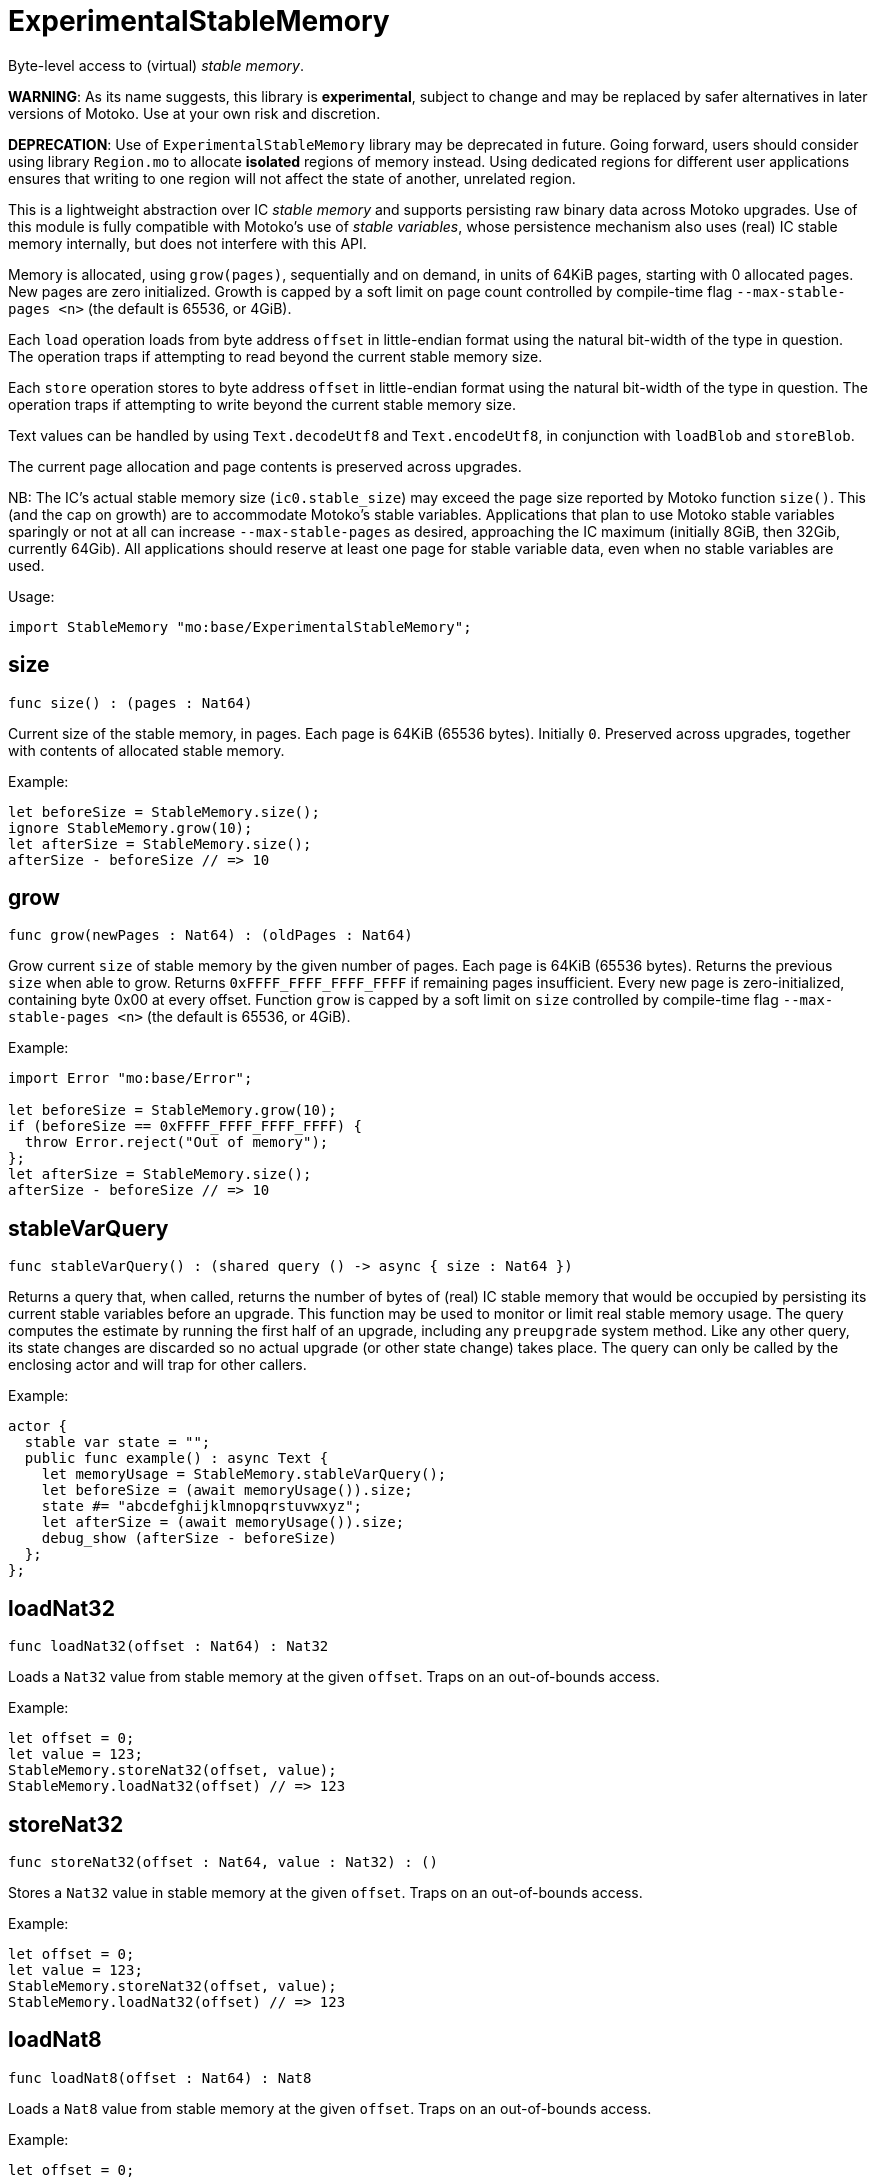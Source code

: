[[module.ExperimentalStableMemory]]
= ExperimentalStableMemory

Byte-level access to (virtual) _stable memory_.

**WARNING**: As its name suggests, this library is **experimental**, subject to change
and may be replaced by safer alternatives in later versions of Motoko.
Use at your own risk and discretion.

**DEPRECATION**: Use of `ExperimentalStableMemory` library may be deprecated in future.
Going forward, users should consider using library `Region.mo` to allocate *isolated* regions of memory instead.
Using dedicated regions for different user applications ensures that writing
to one region will not affect the state of another, unrelated region.

This is a lightweight abstraction over IC _stable memory_ and supports persisting
raw binary data across Motoko upgrades.
Use of this module is fully compatible with Motoko's use of
_stable variables_, whose persistence mechanism also uses (real) IC stable memory internally, but does not interfere with this API.

Memory is allocated, using `grow(pages)`, sequentially and on demand, in units of 64KiB pages, starting with 0 allocated pages.
New pages are zero initialized.
Growth is capped by a soft limit on page count controlled by compile-time flag
`--max-stable-pages <n>` (the default is 65536, or 4GiB).

Each `load` operation loads from byte address `offset` in little-endian
format using the natural bit-width of the type in question.
The operation traps if attempting to read beyond the current stable memory size.

Each `store` operation stores to byte address `offset` in little-endian format using the natural bit-width of the type in question.
The operation traps if attempting to write beyond the current stable memory size.

Text values can be handled by using `Text.decodeUtf8` and `Text.encodeUtf8`, in conjunction with `loadBlob` and `storeBlob`.

The current page allocation and page contents is preserved across upgrades.

NB: The IC's actual stable memory size (`ic0.stable_size`) may exceed the
page size reported by Motoko function `size()`.
This (and the cap on growth) are to accommodate Motoko's stable variables.
Applications that plan to use Motoko stable variables sparingly or not at all can
increase `--max-stable-pages` as desired, approaching the IC maximum (initially 8GiB, then 32Gib, currently 64Gib).
All applications should reserve at least one page for stable variable data, even when no stable variables are used.

Usage:
```motoko no-repl
import StableMemory "mo:base/ExperimentalStableMemory";
```

[[size]]
== size

[source.no-repl,motoko,subs=+macros]
----
func size() : (pages : Nat64)
----

Current size of the stable memory, in pages.
Each page is 64KiB (65536 bytes).
Initially `0`.
Preserved across upgrades, together with contents of allocated
stable memory.

Example:
```motoko no-repl
let beforeSize = StableMemory.size();
ignore StableMemory.grow(10);
let afterSize = StableMemory.size();
afterSize - beforeSize // => 10
```

[[grow]]
== grow

[source.no-repl,motoko,subs=+macros]
----
func grow(newPages : Nat64) : (oldPages : Nat64)
----

Grow current `size` of stable memory by the given number of pages.
Each page is 64KiB (65536 bytes).
Returns the previous `size` when able to grow.
Returns `0xFFFF_FFFF_FFFF_FFFF` if remaining pages insufficient.
Every new page is zero-initialized, containing byte 0x00 at every offset.
Function `grow` is capped by a soft limit on `size` controlled by compile-time flag
 `--max-stable-pages <n>` (the default is 65536, or 4GiB).

Example:
```motoko no-repl
import Error "mo:base/Error";

let beforeSize = StableMemory.grow(10);
if (beforeSize == 0xFFFF_FFFF_FFFF_FFFF) {
  throw Error.reject("Out of memory");
};
let afterSize = StableMemory.size();
afterSize - beforeSize // => 10
```

[[stableVarQuery]]
== stableVarQuery

[source.no-repl,motoko,subs=+macros]
----
func stableVarQuery() : (shared query () -> async { size : Nat64 })
----

Returns a query that, when called, returns the number of bytes of (real) IC stable memory that would be
occupied by persisting its current stable variables before an upgrade.
This function may be used to monitor or limit real stable memory usage.
The query computes the estimate by running the first half of an upgrade, including any `preupgrade` system method.
Like any other query, its state changes are discarded so no actual upgrade (or other state change) takes place.
The query can only be called by the enclosing actor and will trap for other callers.

Example:
```motoko no-repl
actor {
  stable var state = "";
  public func example() : async Text {
    let memoryUsage = StableMemory.stableVarQuery();
    let beforeSize = (await memoryUsage()).size;
    state #= "abcdefghijklmnopqrstuvwxyz";
    let afterSize = (await memoryUsage()).size;
    debug_show (afterSize - beforeSize)
  };
};
```

[[loadNat32]]
== loadNat32

[source.no-repl,motoko,subs=+macros]
----
func loadNat32(offset : Nat64) : Nat32
----

Loads a `Nat32` value from stable memory at the given `offset`.
Traps on an out-of-bounds access.

Example:
```motoko no-repl
let offset = 0;
let value = 123;
StableMemory.storeNat32(offset, value);
StableMemory.loadNat32(offset) // => 123
```

[[storeNat32]]
== storeNat32

[source.no-repl,motoko,subs=+macros]
----
func storeNat32(offset : Nat64, value : Nat32) : ()
----

Stores a `Nat32` value in stable memory at the given `offset`.
Traps on an out-of-bounds access.

Example:
```motoko no-repl
let offset = 0;
let value = 123;
StableMemory.storeNat32(offset, value);
StableMemory.loadNat32(offset) // => 123
```

[[loadNat8]]
== loadNat8

[source.no-repl,motoko,subs=+macros]
----
func loadNat8(offset : Nat64) : Nat8
----

Loads a `Nat8` value from stable memory at the given `offset`.
Traps on an out-of-bounds access.

Example:
```motoko no-repl
let offset = 0;
let value = 123;
StableMemory.storeNat8(offset, value);
StableMemory.loadNat8(offset) // => 123
```

[[storeNat8]]
== storeNat8

[source.no-repl,motoko,subs=+macros]
----
func storeNat8(offset : Nat64, value : Nat8) : ()
----

Stores a `Nat8` value in stable memory at the given `offset`.
Traps on an out-of-bounds access.

Example:
```motoko no-repl
let offset = 0;
let value = 123;
StableMemory.storeNat8(offset, value);
StableMemory.loadNat8(offset) // => 123
```

[[loadNat16]]
== loadNat16

[source.no-repl,motoko,subs=+macros]
----
func loadNat16(offset : Nat64) : Nat16
----

Loads a `Nat16` value from stable memory at the given `offset`.
Traps on an out-of-bounds access.

Example:
```motoko no-repl
let offset = 0;
let value = 123;
StableMemory.storeNat16(offset, value);
StableMemory.loadNat16(offset) // => 123
```

[[storeNat16]]
== storeNat16

[source.no-repl,motoko,subs=+macros]
----
func storeNat16(offset : Nat64, value : Nat16) : ()
----

Stores a `Nat16` value in stable memory at the given `offset`.
Traps on an out-of-bounds access.

Example:
```motoko no-repl
let offset = 0;
let value = 123;
StableMemory.storeNat16(offset, value);
StableMemory.loadNat16(offset) // => 123
```

[[loadNat64]]
== loadNat64

[source.no-repl,motoko,subs=+macros]
----
func loadNat64(offset : Nat64) : Nat64
----

Loads a `Nat64` value from stable memory at the given `offset`.
Traps on an out-of-bounds access.

Example:
```motoko no-repl
let offset = 0;
let value = 123;
StableMemory.storeNat64(offset, value);
StableMemory.loadNat64(offset) // => 123
```

[[storeNat64]]
== storeNat64

[source.no-repl,motoko,subs=+macros]
----
func storeNat64(offset : Nat64, value : Nat64) : ()
----

Stores a `Nat64` value in stable memory at the given `offset`.
Traps on an out-of-bounds access.

Example:
```motoko no-repl
let offset = 0;
let value = 123;
StableMemory.storeNat64(offset, value);
StableMemory.loadNat64(offset) // => 123
```

[[loadInt32]]
== loadInt32

[source.no-repl,motoko,subs=+macros]
----
func loadInt32(offset : Nat64) : Int32
----

Loads an `Int32` value from stable memory at the given `offset`.
Traps on an out-of-bounds access.

Example:
```motoko no-repl
let offset = 0;
let value = 123;
StableMemory.storeInt32(offset, value);
StableMemory.loadInt32(offset) // => 123
```

[[storeInt32]]
== storeInt32

[source.no-repl,motoko,subs=+macros]
----
func storeInt32(offset : Nat64, value : Int32) : ()
----

Stores an `Int32` value in stable memory at the given `offset`.
Traps on an out-of-bounds access.

Example:
```motoko no-repl
let offset = 0;
let value = 123;
StableMemory.storeInt32(offset, value);
StableMemory.loadInt32(offset) // => 123
```

[[loadInt8]]
== loadInt8

[source.no-repl,motoko,subs=+macros]
----
func loadInt8(offset : Nat64) : Int8
----

Loads an `Int8` value from stable memory at the given `offset`.
Traps on an out-of-bounds access.

Example:
```motoko no-repl
let offset = 0;
let value = 123;
StableMemory.storeInt8(offset, value);
StableMemory.loadInt8(offset) // => 123
```

[[storeInt8]]
== storeInt8

[source.no-repl,motoko,subs=+macros]
----
func storeInt8(offset : Nat64, value : Int8) : ()
----

Stores an `Int8` value in stable memory at the given `offset`.
Traps on an out-of-bounds access.

Example:
```motoko no-repl
let offset = 0;
let value = 123;
StableMemory.storeInt8(offset, value);
StableMemory.loadInt8(offset) // => 123
```

[[loadInt16]]
== loadInt16

[source.no-repl,motoko,subs=+macros]
----
func loadInt16(offset : Nat64) : Int16
----

Loads an `Int16` value from stable memory at the given `offset`.
Traps on an out-of-bounds access.

Example:
```motoko no-repl
let offset = 0;
let value = 123;
StableMemory.storeInt16(offset, value);
StableMemory.loadInt16(offset) // => 123
```

[[storeInt16]]
== storeInt16

[source.no-repl,motoko,subs=+macros]
----
func storeInt16(offset : Nat64, value : Int16) : ()
----

Stores an `Int16` value in stable memory at the given `offset`.
Traps on an out-of-bounds access.

Example:
```motoko no-repl
let offset = 0;
let value = 123;
StableMemory.storeInt16(offset, value);
StableMemory.loadInt16(offset) // => 123
```

[[loadInt64]]
== loadInt64

[source.no-repl,motoko,subs=+macros]
----
func loadInt64(offset : Nat64) : Int64
----

Loads an `Int64` value from stable memory at the given `offset`.
Traps on an out-of-bounds access.

Example:
```motoko no-repl
let offset = 0;
let value = 123;
StableMemory.storeInt64(offset, value);
StableMemory.loadInt64(offset) // => 123
```

[[storeInt64]]
== storeInt64

[source.no-repl,motoko,subs=+macros]
----
func storeInt64(offset : Nat64, value : Int64) : ()
----

Stores an `Int64` value in stable memory at the given `offset`.
Traps on an out-of-bounds access.

Example:
```motoko no-repl
let offset = 0;
let value = 123;
StableMemory.storeInt64(offset, value);
StableMemory.loadInt64(offset) // => 123
```

[[loadFloat]]
== loadFloat

[source.no-repl,motoko,subs=+macros]
----
func loadFloat(offset : Nat64) : Float
----

Loads a `Float` value from stable memory at the given `offset`.
Traps on an out-of-bounds access.

Example:
```motoko no-repl
let offset = 0;
let value = 1.25;
StableMemory.storeFloat(offset, value);
StableMemory.loadFloat(offset) // => 1.25
```

[[storeFloat]]
== storeFloat

[source.no-repl,motoko,subs=+macros]
----
func storeFloat(offset : Nat64, value : Float) : ()
----

Stores a `Float` value in stable memory at the given `offset`.
Traps on an out-of-bounds access.

Example:
```motoko no-repl
let offset = 0;
let value = 1.25;
StableMemory.storeFloat(offset, value);
StableMemory.loadFloat(offset) // => 1.25
```

[[loadBlob]]
== loadBlob

[source.no-repl,motoko,subs=+macros]
----
func loadBlob(offset : Nat64, size : Nat) : Blob
----

Load `size` bytes starting from `offset` as a `Blob`.
Traps on an out-of-bounds access.

Example:
```motoko no-repl
import Blob "mo:base/Blob";

let offset = 0;
let value = Blob.fromArray([1, 2, 3]);
let size = value.size();
StableMemory.storeBlob(offset, value);
Blob.toArray(StableMemory.loadBlob(offset, size)) // => [1, 2, 3]
```

[[storeBlob]]
== storeBlob

[source.no-repl,motoko,subs=+macros]
----
func storeBlob(offset : Nat64, value : Blob) : ()
----

Write bytes of `blob` beginning at `offset`.
Traps on an out-of-bounds access.

Example:
```motoko no-repl
import Blob "mo:base/Blob";

let offset = 0;
let value = Blob.fromArray([1, 2, 3]);
let size = value.size();
StableMemory.storeBlob(offset, value);
Blob.toArray(StableMemory.loadBlob(offset, size)) // => [1, 2, 3]
```

